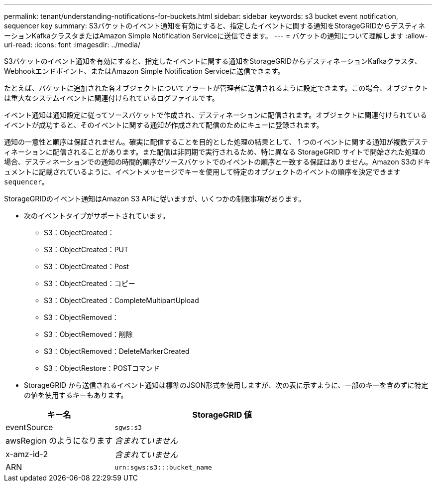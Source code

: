 ---
permalink: tenant/understanding-notifications-for-buckets.html 
sidebar: sidebar 
keywords: s3 bucket event notification, sequencer key 
summary: S3バケットのイベント通知を有効にすると、指定したイベントに関する通知をStorageGRIDからデスティネーションKafkaクラスタまたはAmazon Simple Notification Serviceに送信できます。 
---
= バケットの通知について理解します
:allow-uri-read: 
:icons: font
:imagesdir: ../media/


[role="lead"]
S3バケットのイベント通知を有効にすると、指定したイベントに関する通知をStorageGRIDからデスティネーションKafkaクラスタ、Webhookエンドポイント、またはAmazon Simple Notification Serviceに送信できます。

たとえば、バケットに追加された各オブジェクトについてアラートが管理者に送信されるように設定できます。この場合、オブジェクトは重大なシステムイベントに関連付けられているログファイルです。

イベント通知は通知設定に従ってソースバケットで作成され、デスティネーションに配信されます。オブジェクトに関連付けられているイベントが成功すると、そのイベントに関する通知が作成されて配信のためにキューに登録されます。

通知の一意性と順序は保証されません。確実に配信することを目的とした処理の結果として、 1 つのイベントに関する通知が複数デスティネーションに配信されることがあります。また配信は非同期で実行されるため、特に異なる StorageGRID サイトで開始された処理の場合、デスティネーションでの通知の時間的順序がソースバケットでのイベントの順序と一致する保証はありません。Amazon S3のドキュメントに記載されているように、イベントメッセージでキーを使用して特定のオブジェクトのイベントの順序を決定できます `sequencer`。

StorageGRIDのイベント通知はAmazon S3 APIに従いますが、いくつかの制限事項があります。

* 次のイベントタイプがサポートされています。
+
** S3：ObjectCreated：
** S3：ObjectCreated：PUT
** S3：ObjectCreated：Post
** S3：ObjectCreated：コピー
** S3：ObjectCreated：CompleteMultipartUpload
** S3：ObjectRemoved：
** S3：ObjectRemoved：削除
** S3：ObjectRemoved：DeleteMarkerCreated
** S3：ObjectRestore：POSTコマンド


* StorageGRID から送信されるイベント通知は標準のJSON形式を使用しますが、次の表に示すように、一部のキーを含めずに特定の値を使用するキーもあります。


[cols="1a,2a"]
|===
| キー名 | StorageGRID 値 


 a| 
eventSource
 a| 
`sgws:s3`



 a| 
awsRegion のようになります
 a| 
_含まれていません_



 a| 
x-amz-id-2
 a| 
_含まれていません_



 a| 
ARN
 a| 
`urn:sgws:s3:::bucket_name`

|===